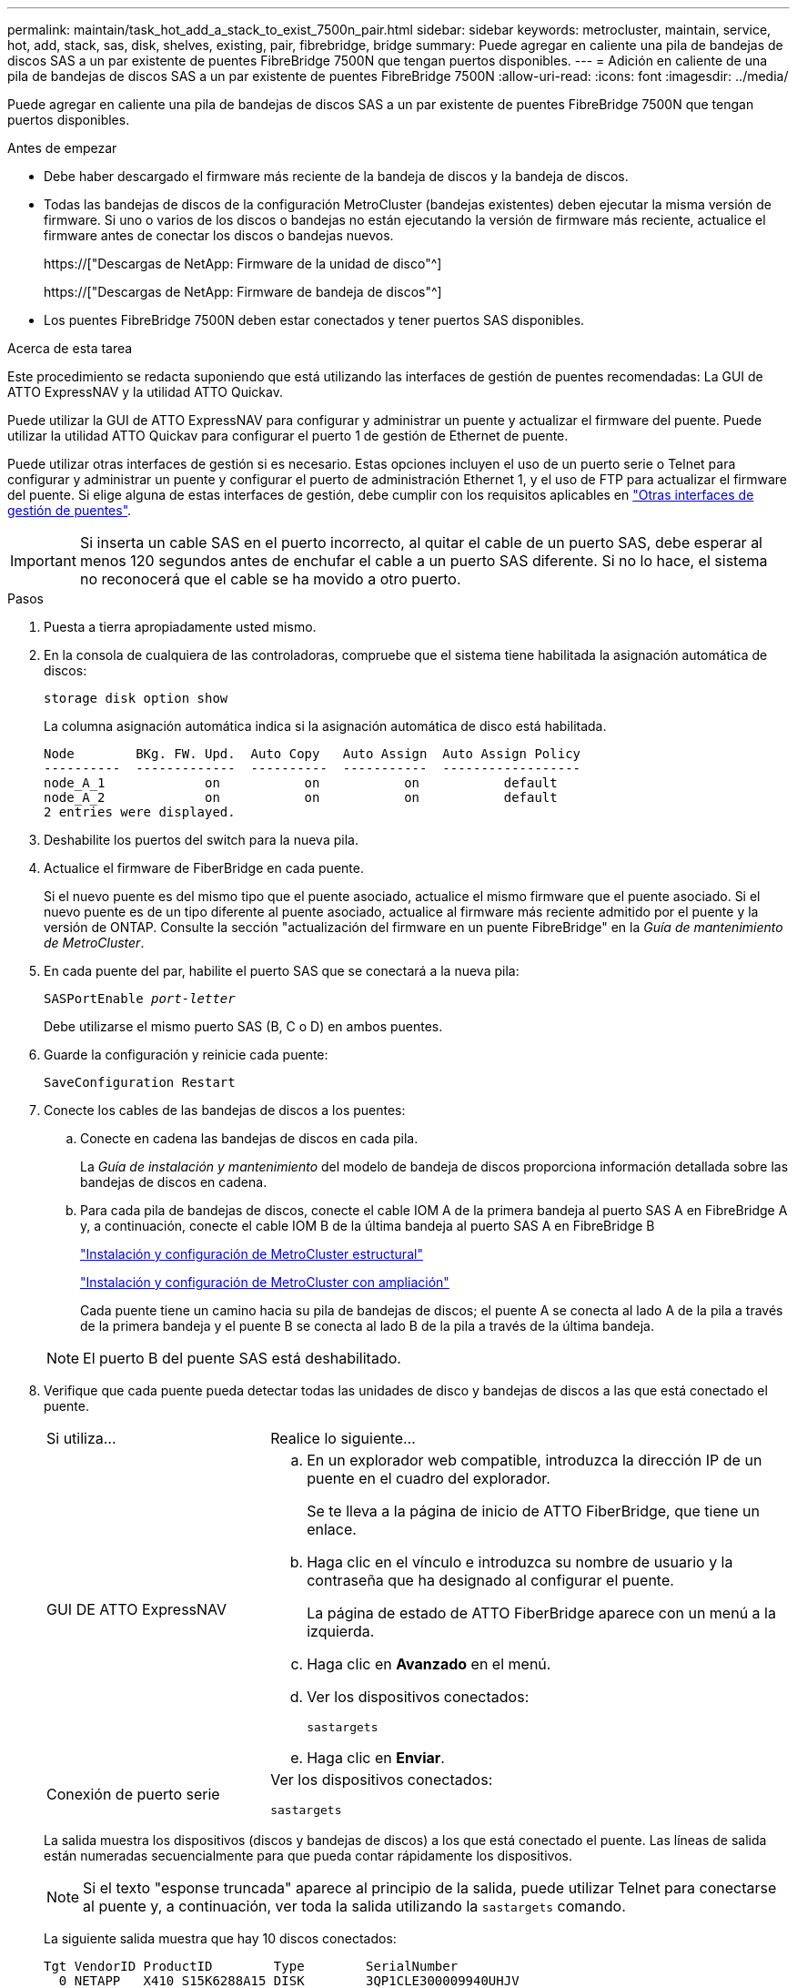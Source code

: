 ---
permalink: maintain/task_hot_add_a_stack_to_exist_7500n_pair.html 
sidebar: sidebar 
keywords: metrocluster, maintain, service, hot, add, stack, sas, disk, shelves, existing, pair, fibrebridge, bridge 
summary: Puede agregar en caliente una pila de bandejas de discos SAS a un par existente de puentes FibreBridge 7500N que tengan puertos disponibles. 
---
= Adición en caliente de una pila de bandejas de discos SAS a un par existente de puentes FibreBridge 7500N
:allow-uri-read: 
:icons: font
:imagesdir: ../media/


[role="lead"]
Puede agregar en caliente una pila de bandejas de discos SAS a un par existente de puentes FibreBridge 7500N que tengan puertos disponibles.

.Antes de empezar
* Debe haber descargado el firmware más reciente de la bandeja de discos y la bandeja de discos.
* Todas las bandejas de discos de la configuración MetroCluster (bandejas existentes) deben ejecutar la misma versión de firmware. Si uno o varios de los discos o bandejas no están ejecutando la versión de firmware más reciente, actualice el firmware antes de conectar los discos o bandejas nuevos.
+
https://["Descargas de NetApp: Firmware de la unidad de disco"^]

+
https://["Descargas de NetApp: Firmware de bandeja de discos"^]

* Los puentes FibreBridge 7500N deben estar conectados y tener puertos SAS disponibles.


.Acerca de esta tarea
Este procedimiento se redacta suponiendo que está utilizando las interfaces de gestión de puentes recomendadas: La GUI de ATTO ExpressNAV y la utilidad ATTO Quickav.

Puede utilizar la GUI de ATTO ExpressNAV para configurar y administrar un puente y actualizar el firmware del puente. Puede utilizar la utilidad ATTO Quickav para configurar el puerto 1 de gestión de Ethernet de puente.

Puede utilizar otras interfaces de gestión si es necesario. Estas opciones incluyen el uso de un puerto serie o Telnet para configurar y administrar un puente y configurar el puerto de administración Ethernet 1, y el uso de FTP para actualizar el firmware del puente. Si elige alguna de estas interfaces de gestión, debe cumplir con los requisitos aplicables en link:reference_requirements_for_using_other_interfaces_to_configure_and_manage_fibrebridge_bridges.html["Otras interfaces de gestión de puentes"].


IMPORTANT: Si inserta un cable SAS en el puerto incorrecto, al quitar el cable de un puerto SAS, debe esperar al menos 120 segundos antes de enchufar el cable a un puerto SAS diferente. Si no lo hace, el sistema no reconocerá que el cable se ha movido a otro puerto.

.Pasos
. Puesta a tierra apropiadamente usted mismo.
. En la consola de cualquiera de las controladoras, compruebe que el sistema tiene habilitada la asignación automática de discos:
+
`storage disk option show`

+
La columna asignación automática indica si la asignación automática de disco está habilitada.

+
[listing]
----

Node        BKg. FW. Upd.  Auto Copy   Auto Assign  Auto Assign Policy
----------  -------------  ----------  -----------  ------------------
node_A_1             on           on           on           default
node_A_2             on           on           on           default
2 entries were displayed.
----
. Deshabilite los puertos del switch para la nueva pila.
. Actualice el firmware de FiberBridge en cada puente.
+
Si el nuevo puente es del mismo tipo que el puente asociado, actualice el mismo firmware que el puente asociado. Si el nuevo puente es de un tipo diferente al puente asociado, actualice al firmware más reciente admitido por el puente y la versión de ONTAP. Consulte la sección "actualización del firmware en un puente FibreBridge" en la _Guía de mantenimiento de MetroCluster_.

. En cada puente del par, habilite el puerto SAS que se conectará a la nueva pila:
+
`SASPortEnable _port-letter_`

+
Debe utilizarse el mismo puerto SAS (B, C o D) en ambos puentes.

. Guarde la configuración y reinicie cada puente:
+
`SaveConfiguration Restart`

. Conecte los cables de las bandejas de discos a los puentes:
+
.. Conecte en cadena las bandejas de discos en cada pila.
+
La _Guía de instalación y mantenimiento_ del modelo de bandeja de discos proporciona información detallada sobre las bandejas de discos en cadena.

.. Para cada pila de bandejas de discos, conecte el cable IOM A de la primera bandeja al puerto SAS A en FibreBridge A y, a continuación, conecte el cable IOM B de la última bandeja al puerto SAS A en FibreBridge B
+
link:../install-fc/index.html["Instalación y configuración de MetroCluster estructural"]

+
link:../install-stretch/concept_considerations_differences.html["Instalación y configuración de MetroCluster con ampliación"]

+
Cada puente tiene un camino hacia su pila de bandejas de discos; el puente A se conecta al lado A de la pila a través de la primera bandeja y el puente B se conecta al lado B de la pila a través de la última bandeja.

+

NOTE: El puerto B del puente SAS está deshabilitado.



. Verifique que cada puente pueda detectar todas las unidades de disco y bandejas de discos a las que está conectado el puente.
+
[cols="30,70"]
|===


| Si utiliza... | Realice lo siguiente... 


 a| 
GUI DE ATTO ExpressNAV
 a| 
.. En un explorador web compatible, introduzca la dirección IP de un puente en el cuadro del explorador.
+
Se te lleva a la página de inicio de ATTO FiberBridge, que tiene un enlace.

.. Haga clic en el vínculo e introduzca su nombre de usuario y la contraseña que ha designado al configurar el puente.
+
La página de estado de ATTO FiberBridge aparece con un menú a la izquierda.

.. Haga clic en *Avanzado* en el menú.
.. Ver los dispositivos conectados:
+
`sastargets`

.. Haga clic en *Enviar*.




 a| 
Conexión de puerto serie
 a| 
Ver los dispositivos conectados:

`sastargets`

|===
+
La salida muestra los dispositivos (discos y bandejas de discos) a los que está conectado el puente. Las líneas de salida están numeradas secuencialmente para que pueda contar rápidamente los dispositivos.

+

NOTE: Si el texto "esponse truncada" aparece al principio de la salida, puede utilizar Telnet para conectarse al puente y, a continuación, ver toda la salida utilizando la `sastargets` comando.

+
La siguiente salida muestra que hay 10 discos conectados:

+
[listing]
----
Tgt VendorID ProductID        Type        SerialNumber
  0 NETAPP   X410_S15K6288A15 DISK        3QP1CLE300009940UHJV
  1 NETAPP   X410_S15K6288A15 DISK        3QP1ELF600009940V1BV
  2 NETAPP   X410_S15K6288A15 DISK        3QP1G3EW00009940U2M0
  3 NETAPP   X410_S15K6288A15 DISK        3QP1EWMP00009940U1X5
  4 NETAPP   X410_S15K6288A15 DISK        3QP1FZLE00009940G8YU
  5 NETAPP   X410_S15K6288A15 DISK        3QP1FZLF00009940TZKZ
  6 NETAPP   X410_S15K6288A15 DISK        3QP1CEB400009939MGXL
  7 NETAPP   X410_S15K6288A15 DISK        3QP1G7A900009939FNTT
  8 NETAPP   X410_S15K6288A15 DISK        3QP1FY0T00009940G8PA
  9 NETAPP   X410_S15K6288A15 DISK        3QP1FXW600009940VERQ
----
. Compruebe que el resultado del comando muestra que el puente está conectado a todos los discos y bandejas de discos adecuados de la pila.
+
[cols="30,70"]
|===


| Si la salida es... | Realice lo siguiente... 


 a| 
Correcto
 a| 
Repita el paso anterior para cada puente restante.



 a| 
No es correcto
 a| 
.. Compruebe si hay cables SAS sueltos o corrija el cableado SAS repitiendo el paso para cablear las bandejas de discos a los puentes.
.. Repita el paso anterior para cada puente restante.


|===
. Actualice el firmware de la unidad de disco a la versión más reciente desde la consola del sistema:
+
`disk_fw_update`

+
Este comando debe ejecutarse en ambas controladoras.

+
https://["Descargas de NetApp: Firmware de la unidad de disco"^]

. Actualice el firmware de la bandeja de discos a la versión más reciente mediante las instrucciones para el firmware descargado.
+
Puede ejecutar los comandos en el procedimiento desde la consola del sistema de cualquier controladora.

+
https://["Descargas de NetApp: Firmware de bandeja de discos"^]

. Si el sistema no tiene activada la asignación automática de discos, asigne la propiedad de la unidad de disco.
+
https://["Gestión de discos y agregados"^]

+

NOTE: Si va a dividir la propiedad de una única pila de bandejas de discos en varias controladoras, debe deshabilitar la asignación automática de discos (`storage disk option modify -autoassign off *` desde ambos nodos del clúster) antes de asignar la propiedad de disco; de lo contrario, cuando se asigna cualquier unidad de disco única, las unidades de disco restantes pueden asignarse automáticamente a la misma controladora y al mismo pool.

+

NOTE: No se deben añadir unidades de disco a agregados o volúmenes hasta que se haya actualizado el firmware de la unidad de disco y la bandeja de discos, y se hayan completado los pasos de verificación de esta tarea.

. Habilite los puertos del switch para la nueva pila.
. Compruebe el funcionamiento de la configuración de MetroCluster en ONTAP:
+
.. Compruebe si el sistema es multivía:
+
`node run -node _node-name_ sysconfig -a`

.. Compruebe si hay alertas de estado en ambos clústeres:
+
`system health alert show`

.. Confirme la configuración del MetroCluster y que el modo operativo es normal:
+
`metrocluster show`

.. Realizar una comprobación de MetroCluster:
+
`metrocluster check run`

.. Mostrar los resultados de la comprobación de MetroCluster:
+
`metrocluster check show`

.. Compruebe si hay alertas de estado en los switches (si existen):
+
`storage switch show`

.. Ejecute Config Advisor.
+
https://["Descargas de NetApp: Config Advisor"^]

.. Después de ejecutar Config Advisor, revise el resultado de la herramienta y siga las recomendaciones del resultado para solucionar los problemas detectados.


. Si corresponde, repita este procedimiento para el sitio del partner.

